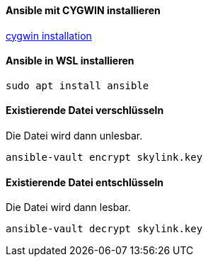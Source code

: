 ==== Ansible mit CYGWIN installieren

https://phoenixnap.com/kb/install-ansible-on-windows[cygwin installation]


==== Ansible in WSL installieren

[source]
----
sudo apt install ansible
----

==== Existierende Datei verschlüsseln

Die Datei wird dann unlesbar.

[source]
----
ansible-vault encrypt skylink.key
----

==== Existierende Datei entschlüsseln

Die Datei wird dann lesbar.

[source]
----
ansible-vault decrypt skylink.key
----
